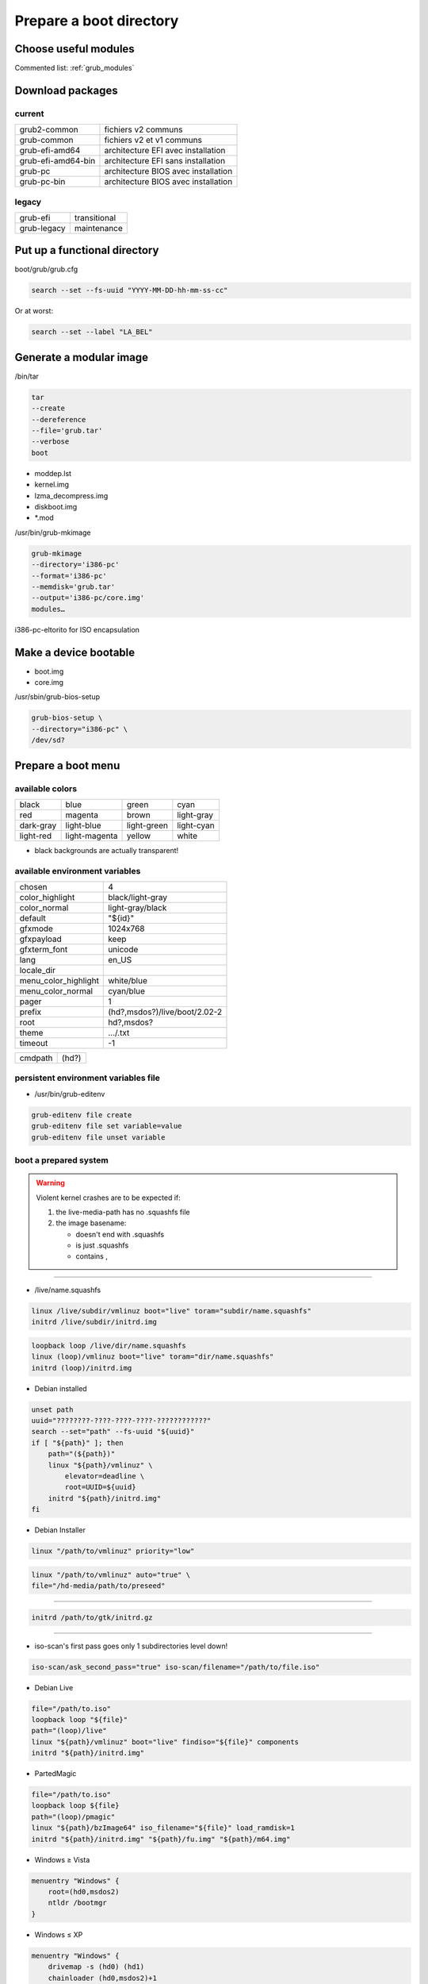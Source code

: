 ************************
Prepare a boot directory
************************

Choose useful modules
=====================

Commented list: :ref:`grub_modules`

Download packages
=================

current
-------

================== ===================================
grub2-common       fichiers v2 communs
grub-common        fichiers v2 et v1 communs
grub-efi-amd64     architecture EFI avec installation
grub-efi-amd64-bin architecture EFI sans installation
grub-pc            architecture BIOS avec installation
grub-pc-bin        architecture BIOS avec installation
================== ===================================

legacy
------

=========== ============
grub-efi    transitional
grub-legacy maintenance
=========== ============

Put up a functional directory
=============================

boot/grub/grub.cfg

.. code:: shell

  search --set --fs-uuid "YYYY-MM-DD-hh-mm-ss-cc"

Or at worst:

.. code:: shell

  search --set --label "LA_BEL"

Generate a modular image
========================

/bin/tar

.. code:: shell

  tar
  --create
  --dereference
  --file='grub.tar'
  --verbose
  boot

* moddep.lst
* kernel.img
* lzma_decompress.img
* diskboot.img
* \*.mod

/usr/bin/grub-mkimage

.. code:: shell

  grub-mkimage
  --directory='i386-pc'
  --format='i386-pc'
  --memdisk='grub.tar'
  --output='i386-pc/core.img'
  modules…

i386-pc-eltorito for ISO encapsulation

Make a device bootable
======================

* boot.img
* core.img

/usr/sbin/grub-bios-setup

.. code:: shell

  grub-bios-setup \
  --directory="i386-pc" \
  /dev/sd?

Prepare a boot menu
===================

available colors
----------------

========= ============= =========== ==========
black     blue          green       cyan
red       magenta       brown       light-gray
dark-gray light-blue    light-green light-cyan
light-red light-magenta yellow      white
========= ============= =========== ==========

* black backgrounds are actually transparent!

available environment variables
-------------------------------

==================== =============================
chosen               4
color_highlight      black/light-gray
color_normal         light-gray/black
default              "${id}"
gfxmode              1024x768
gfxpayload           keep
gfxterm_font         unicode
lang                 en_US
locale_dir
menu_color_highlight white/blue
menu_color_normal    cyan/blue
pager                1
prefix               (hd?,msdos?)/live/boot/2.02-2
root                 hd?,msdos?
theme                …/.txt
timeout              -1
==================== =============================

======= =====
cmdpath (hd?)
======= =====

persistent environment variables file
-------------------------------------

* /usr/bin/grub-editenv

.. code:: shell

  grub-editenv file create
  grub-editenv file set variable=value
  grub-editenv file unset variable

boot a prepared system
----------------------

.. warning::

  Violent kernel crashes are to be expected if:

  1. the live-media-path has no .squashfs file
  #. the image basename:

     * doesn't end with .squashfs
     * is just .squashfs
     * contains ,

----

* /live/name.squashfs

.. code:: shell

  linux /live/subdir/vmlinuz boot="live" toram="subdir/name.squashfs"
  initrd /live/subdir/initrd.img

.. code:: shell

  loopback loop /live/dir/name.squashfs
  linux (loop)/vmlinuz boot="live" toram="dir/name.squashfs"
  initrd (loop)/initrd.img

* Debian installed

.. code:: shell

  unset path
  uuid="????????-????-????-????-????????????"
  search --set="path" --fs-uuid "${uuid}"
  if [ "${path}" ]; then
      path="(${path})"
      linux "${path}/vmlinuz" \
          elevator=deadline \
          root=UUID=${uuid}
      initrd "${path}/initrd.img"
  fi

* Debian Installer

.. code:: shell

  linux "/path/to/vmlinuz" priority="low"

.. code:: shell

  linux "/path/to/vmlinuz" auto="true" \
  file="/hd-media/path/to/preseed"

----

.. code:: shell

  initrd /path/to/gtk/initrd.gz

----

* iso-scan's first pass goes only 1 subdirectories level down!

.. todo::

  Test if iso-scan/filename really works

.. code:: shell

  iso-scan/ask_second_pass="true" iso-scan/filename="/path/to/file.iso"

* Debian Live

.. code:: shell

  file="/path/to.iso"
  loopback loop "${file}"
  path="(loop)/live"
  linux "${path}/vmlinuz" boot="live" findiso="${file}" components
  initrd "${path}/initrd.img"

* PartedMagic

.. code:: shell

  file="/path/to.iso"
  loopback loop ${file}
  path="(loop)/pmagic"
  linux "${path}/bzImage64" iso_filename="${file}" load_ramdisk=1
  initrd "${path}/initrd.img" "${path}/fu.img" "${path}/m64.img"

* Windows ≥ Vista

.. code:: shell

  menuentry "Windows" {
      root=(hd0,msdos2)
      ntldr /bootmgr
  }

* Windows ≤ XP

.. code:: shell

  menuentry "Windows" {
      drivemap -s (hd0) (hd1)
      chainloader (hd0,msdos2)+1
  }

* CloneZilla

.. code:: shell

  file="/path/to/file.iso"
  loopback loop "${file}"
  path="(loop)/live"
  linux "${path}/vmlinuz" findiso="${file}" \
  boot="live" union="overlay" \
  username="user" config components \
  toram="filesystem.squashfs" ip="" \
  locales="en_US.UTF-8" keyboard-layouts="fr-latin9" \

----

.. code:: shell

  ocs_live_batch="yes" \
  ocs_prerun="mount /dev/disk/by-uuid/${cz_home} /mnt" \
  ocs_prerun1="mount --bind /mnt/${cz_partimag} /home/partimag" \
  ocs_live_run="ocs-live-restore" \

.. code:: shell

  ocs_live_extra_param="\
  -e1 auto -e2 -t -r -j2 -cs -k \
  -p reboot restoreparts ask_user ${cz_target}"

.. code:: shell

  ocs_live_extra_param="\
  -q2 -j2 -rm-win-swap-hib -gs -z1p -i 1000000 -fsck-y \
  -p reboot saveparts ask_user ${cz_target}"

----

.. code:: shell

  ocs_live_batch="no" \
  ocs_live_run="ocs-live-general" \

----

.. code:: shell

  initrd "${path}/initrd.img"

* ISO

.. code:: shell

  xorrisofs \
  \
  -output live-grub.iso \
  \
  -volid "LIVE_GRUB" \
  -boot-info-table \
  -no-emul-boot \
  --modification-date="YYYYMMDDhhmmsscc" \
  -eltorito-boot live/boot/grub/2.02-2/i386-pc/core.img \
  -eltorito-catalog "boot.cat" \
  --boot-catalog-hide \
  \
  -exclude live/sources \
  -exclude live/boot/debian.squashfs/debootstrap \
  -exclude live/boot/debian.squashfs/live \
  -root "live" \
  "live"

